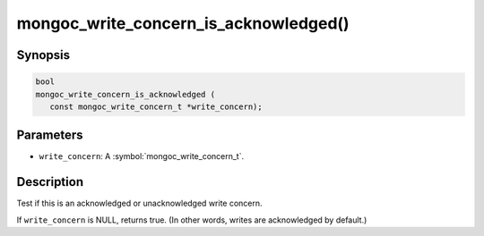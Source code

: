 .. _mongoc_write_concern_is_acknowledged

mongoc_write_concern_is_acknowledged()
======================================

Synopsis
--------

.. code-block:: c

  bool
  mongoc_write_concern_is_acknowledged (
     const mongoc_write_concern_t *write_concern);

Parameters
----------

* ``write_concern``: A :symbol:`mongoc_write_concern_t`.

Description
-----------

Test if this is an acknowledged or unacknowledged write concern.

If ``write_concern`` is NULL, returns true. (In other words, writes are acknowledged by default.)

